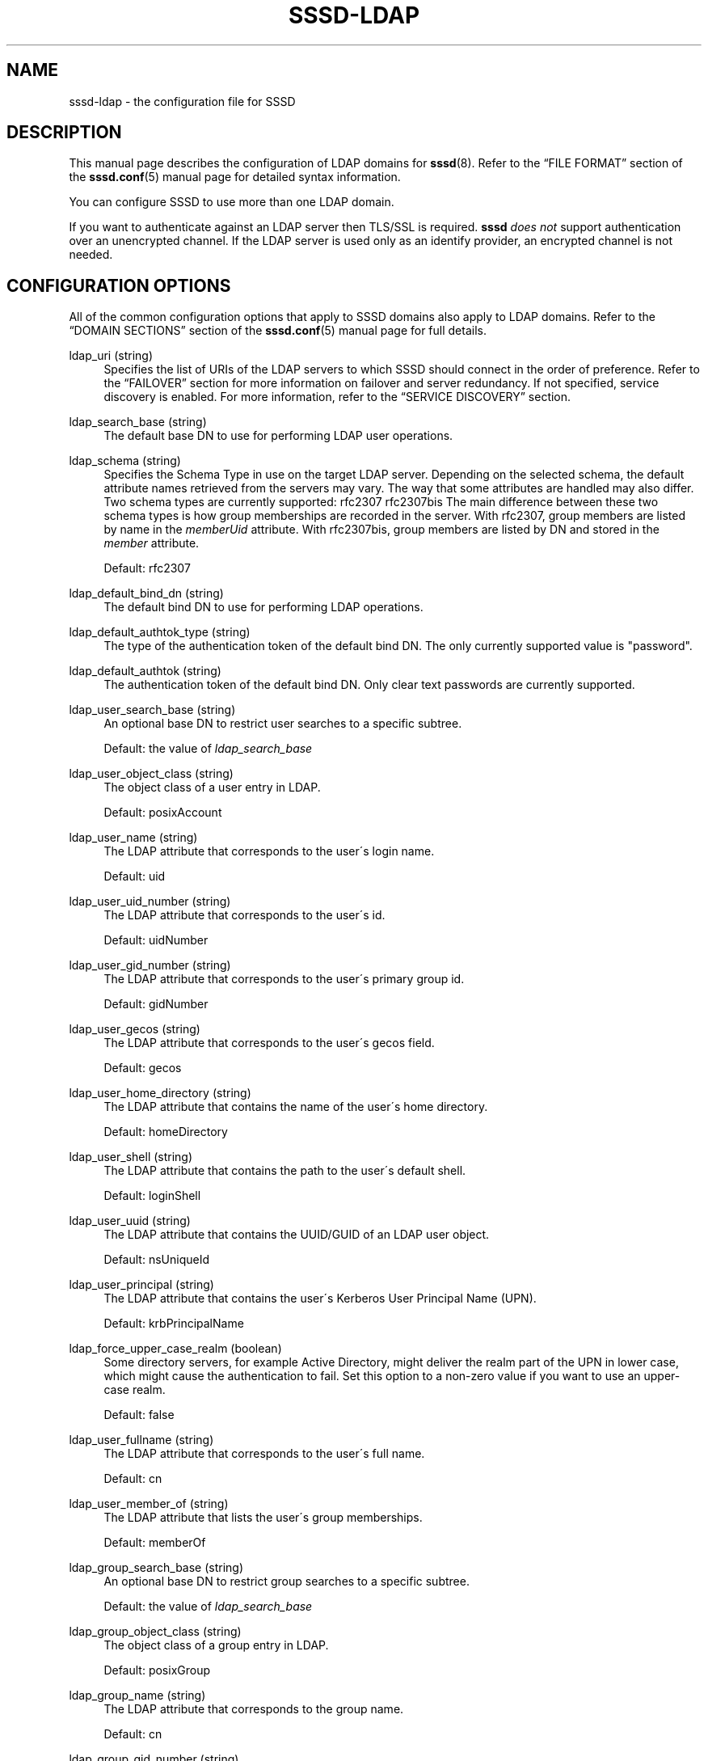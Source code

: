 '\" t
.\"     Title: sssd-ldap
.\"    Author: The SSSD upstream - http://fedorahosted.org/sssd
.\" Generator: DocBook XSL Stylesheets v1.75.2 <http://docbook.sf.net/>
.\"      Date: 08/24/2010
.\"    Manual: File Formats and Conventions
.\"    Source: SSSD
.\"  Language: English
.\"
.TH "SSSD\-LDAP" "5" "08/24/2010" "SSSD" "File Formats and Conventions"
.\" -----------------------------------------------------------------
.\" * set default formatting
.\" -----------------------------------------------------------------
.\" disable hyphenation
.nh
.\" disable justification (adjust text to left margin only)
.ad l
.\" -----------------------------------------------------------------
.\" * MAIN CONTENT STARTS HERE *
.\" -----------------------------------------------------------------
.SH "NAME"
sssd-ldap \- the configuration file for SSSD
.SH "DESCRIPTION"
.PP
This manual page describes the configuration of LDAP domains for
\fBsssd\fR(8)\&. Refer to the
\(lqFILE FORMAT\(rq
section of the
\fBsssd.conf\fR(5)
manual page for detailed syntax information\&.
.PP
You can configure SSSD to use more than one LDAP domain\&.
.PP
If you want to authenticate against an LDAP server then TLS/SSL is required\&.
\fBsssd\fR
\fIdoes not\fR
support authentication over an unencrypted channel\&. If the LDAP server is used only as an identify provider, an encrypted channel is not needed\&.
.SH "CONFIGURATION OPTIONS"
.PP
All of the common configuration options that apply to SSSD domains also apply to LDAP domains\&. Refer to the
\(lqDOMAIN SECTIONS\(rq
section of the
\fBsssd.conf\fR(5)
manual page for full details\&.
.PP
ldap_uri (string)
.RS 4
Specifies the list of URIs of the LDAP servers to which SSSD should connect in the order of preference\&. Refer to the
\(lqFAILOVER\(rq
section for more information on failover and server redundancy\&. If not specified, service discovery is enabled\&. For more information, refer to the
\(lqSERVICE DISCOVERY\(rq
section\&.
.RE
.PP
ldap_search_base (string)
.RS 4
The default base DN to use for performing LDAP user operations\&.
.RE
.PP
ldap_schema (string)
.RS 4
Specifies the Schema Type in use on the target LDAP server\&. Depending on the selected schema, the default attribute names retrieved from the servers may vary\&. The way that some attributes are handled may also differ\&. Two schema types are currently supported: rfc2307 rfc2307bis The main difference between these two schema types is how group memberships are recorded in the server\&. With rfc2307, group members are listed by name in the
\fImemberUid\fR
attribute\&. With rfc2307bis, group members are listed by DN and stored in the
\fImember\fR
attribute\&.
.sp
Default: rfc2307
.RE
.PP
ldap_default_bind_dn (string)
.RS 4
The default bind DN to use for performing LDAP operations\&.
.RE
.PP
ldap_default_authtok_type (string)
.RS 4
The type of the authentication token of the default bind DN\&. The only currently supported value is "password"\&.
.RE
.PP
ldap_default_authtok (string)
.RS 4
The authentication token of the default bind DN\&. Only clear text passwords are currently supported\&.
.RE
.PP
ldap_user_search_base (string)
.RS 4
An optional base DN to restrict user searches to a specific subtree\&.
.sp
Default: the value of
\fIldap_search_base\fR
.RE
.PP
ldap_user_object_class (string)
.RS 4
The object class of a user entry in LDAP\&.
.sp
Default: posixAccount
.RE
.PP
ldap_user_name (string)
.RS 4
The LDAP attribute that corresponds to the user\'s login name\&.
.sp
Default: uid
.RE
.PP
ldap_user_uid_number (string)
.RS 4
The LDAP attribute that corresponds to the user\'s id\&.
.sp
Default: uidNumber
.RE
.PP
ldap_user_gid_number (string)
.RS 4
The LDAP attribute that corresponds to the user\'s primary group id\&.
.sp
Default: gidNumber
.RE
.PP
ldap_user_gecos (string)
.RS 4
The LDAP attribute that corresponds to the user\'s gecos field\&.
.sp
Default: gecos
.RE
.PP
ldap_user_home_directory (string)
.RS 4
The LDAP attribute that contains the name of the user\'s home directory\&.
.sp
Default: homeDirectory
.RE
.PP
ldap_user_shell (string)
.RS 4
The LDAP attribute that contains the path to the user\'s default shell\&.
.sp
Default: loginShell
.RE
.PP
ldap_user_uuid (string)
.RS 4
The LDAP attribute that contains the UUID/GUID of an LDAP user object\&.
.sp
Default: nsUniqueId
.RE
.PP
ldap_user_principal (string)
.RS 4
The LDAP attribute that contains the user\'s Kerberos User Principal Name (UPN)\&.
.sp
Default: krbPrincipalName
.RE
.PP
ldap_force_upper_case_realm (boolean)
.RS 4
Some directory servers, for example Active Directory, might deliver the realm part of the UPN in lower case, which might cause the authentication to fail\&. Set this option to a non\-zero value if you want to use an upper\-case realm\&.
.sp
Default: false
.RE
.PP
ldap_user_fullname (string)
.RS 4
The LDAP attribute that corresponds to the user\'s full name\&.
.sp
Default: cn
.RE
.PP
ldap_user_member_of (string)
.RS 4
The LDAP attribute that lists the user\'s group memberships\&.
.sp
Default: memberOf
.RE
.PP
ldap_group_search_base (string)
.RS 4
An optional base DN to restrict group searches to a specific subtree\&.
.sp
Default: the value of
\fIldap_search_base\fR
.RE
.PP
ldap_group_object_class (string)
.RS 4
The object class of a group entry in LDAP\&.
.sp
Default: posixGroup
.RE
.PP
ldap_group_name (string)
.RS 4
The LDAP attribute that corresponds to the group name\&.
.sp
Default: cn
.RE
.PP
ldap_group_gid_number (string)
.RS 4
The LDAP attribute that corresponds to the group\'s id\&.
.sp
Default: gidNumber
.RE
.PP
ldap_group_member (string)
.RS 4
The LDAP attribute that contains the names of the group\'s members\&.
.sp
Default: memberuid (rfc2307) / member (rfc2307bis)
.RE
.PP
ldap_group_uuid (string)
.RS 4
The LDAP attribute that contains the UUID/GUID of an LDAP group object\&.
.sp
Default: nsUniqueId
.RE
.PP
ldap_search_timeout (integer)
.RS 4
Specifies the timeout (in seconds) that ldap searches are allowed to run before they are cancelled and cached results are returned (and offline mode is entered)
.sp
Default: 5 (When enumerate = False)
.sp
Default: 30 (When enumerate = True \- this option will be forced to a minumum of 30s in this case)
.sp
Note: this option is subject to change in future versions of the SSSD\&. It will likely be replaced at some point by a series of timeouts for specific lookup types\&.
.RE
.PP
ldap_network_timeout (integer)
.RS 4
Specifies the timeout (in seconds) after which the
\fBpoll\fR(2)/\fBselect\fR(2)
following a
\fBconnect\fR(2)
returns in case of no activity\&.
.sp
Default: 5
.RE
.PP
ldap_opt_timeout (integer)
.RS 4
Specifies a timeout (in seconds) after which calls to synchronous LDAP APIs will abort if no response is received\&. Also controls the timeout when communicating with the KDC in case of SASL bind\&.
.sp
Default: 5
.RE
.PP
ldap_tls_reqcert (string)
.RS 4
Specifies what checks to perform on server certificates in a TLS session, if any\&. It can be specified as one of the following values:
.sp

\fInever\fR
= The client will not request or check any server certificate\&.
.sp

\fIallow\fR
= The server certificate is requested\&. If no certificate is provided, the session proceeds normally\&. If a bad certificate is provided, it will be ignored and the session proceeds normally\&.
.sp

\fItry\fR
= The server certificate is requested\&. If no certificate is provided, the session proceeds normally\&. If a bad certificate is provided, the session is immediately terminated\&.
.sp

\fIdemand\fR
= The server certificate is requested\&. If no certificate is provided, or a bad certificate is provided, the session is immediately terminated\&.
.sp

\fIhard\fR
= Same as
\(lqdemand\(rq
.sp
Default: hard
.RE
.PP
ldap_tls_cacert (string)
.RS 4
Specifies the file that contains certificates for all of the Certificate Authorities that
\fBsssd\fR
will recognize\&.
.sp
Default: use OpenLDAP defaults, typically in
/etc/openldap/ldap\&.conf
.RE
.PP
ldap_tls_cacertdir (string)
.RS 4
Specifies the path of a directory that contains Certificate Authority certificates in separate individual files\&. Typically the file names need to be the hash of the certificate followed by \'\&.0\'\&. If available,
\fBcacertdir_rehash\fR
can be used to create the correct names\&.
.sp
Default: use OpenLDAP defaults, typically in
/etc/openldap/ldap\&.conf
.RE
.PP
ldap_id_use_start_tls (boolean)
.RS 4
Specifies that the id_provider connection must also use
tls
to protect the channel\&.
.sp
Default: false
.RE
.PP
ldap_sasl_mech (string)
.RS 4
Specify the SASL mechanism to use\&. Currently only GSSAPI is tested and supported\&.
.sp
Default: none
.RE
.PP
ldap_sasl_authid (string)
.RS 4
Specify the SASL authorization id to use\&. When GSSAPI is used, this represents the Kerberos principal used for authentication to the directory\&.
.sp
Default: host/machine\&.fqdn@REALM
.RE
.PP
ldap_krb5_keytab (string)
.RS 4
Specify the keytab to use when using SASL/GSSAPI\&.
.sp
Default: System keytab, normally
/etc/krb5\&.keytab
.RE
.PP
ldap_krb5_init_creds (boolean)
.RS 4
Specifies that the id_provider should init Kerberos credentials (TGT)\&. This action is performed only if SASL is used and the mechanism selected is GSSAPI\&.
.sp
Default: true
.RE
.PP
ldap_krb5_ticket_lifetime (integer)
.RS 4
Specifies the lifetime in seconds of the TGT if GSSAPI is used\&.
.sp
Default: 86400 (24 hours)
.RE
.PP
krb5_realm (string)
.RS 4
Specify the Kerberos REALM (for SASL/GSSAPI auth)\&.
.sp
Default: System defaults, see
/etc/krb5\&.conf
.RE
.PP
ldap_pwd_policy (string)
.RS 4
Select the policy to evaluate the password expiration on the client side\&. The following values are allowed:
.sp

\fInone\fR
\- No evaluation on the client side\&. This option cannot disable server\-side password policies\&.
.sp

\fIshadow\fR
\- Use
\fBshadow\fR(5)
style attributes to evaluate if the password has expired\&. Note that the current version of sssd cannot update this attribute during a password change\&.
.sp

\fImit_kerberos\fR
\- Use the attributes used by MIT Kerberos to determine if the password has expired\&. Use chpass_provider=krb5 to update these attributes when the password is changed\&.
.sp
Default: none
.RE
.PP
ldap_referrals (boolean)
.RS 4
Specifies whether automatic referral chasing should be enabled\&.
.sp
Please note that sssd only supports referral chasing when it is compiled with OpenLDAP version 2\&.4\&.13 or higher\&.
.sp
Default: true
.RE
.PP
ldap_dns_service_name (string)
.RS 4
Specifies the service name to use when service discovery is enabled\&.
.sp
Default: ldap
.RE
.PP
ldap_access_filter (string)
.RS 4
If using access_provider = ldap, this option is mandatory\&. It specifies an LDAP search filter criteria that must be met for the user to be granted access on this host\&. If access_provider = ldap and this option is not set, it will result in all users being denied access\&. Use access_provider = allow to change this default behavior\&.
.sp
Example:
.sp
.if n \{\
.RS 4
.\}
.nf
access_provider = ldap
ldap_access_filter = memberOf=cn=allowedusers,ou=Groups,dc=example,dc=com
                        
.fi
.if n \{\
.RE
.\}
.sp
This example means that access to this host is restricted to members of the "allowedusers" group in ldap\&.
.sp
Offline caching for this feature is limited to determining whether the user\'s last online login was granted access permission\&. If they were granted access during their last login, they will continue to be granted access while offline and vice\-versa\&.
.sp
Default: Empty
.RE
.SH "FAILOVER"
.PP
The failover feature allows back ends to automatically switch to a different server if the primary server fails\&.
.SS "Failover Syntax"
.PP
The list of servers is given as a comma\-separated list; any number of spaces is allowed around the comma\&. The servers are listed in order of preference\&. The list can contain any number of servers\&.
.SS "The Failover Mechanism"
.PP
The failover mechanism distinguishes between a machine and a service\&. The back end first tries to resolve the hostname of a given machine; if this resolution attempt fails, the machine is considered offline\&. No further attempts are made to connect to this machine for any other service\&. If the resolution attempt succeeds, the back end tries to connect to a service on this machine\&. If the service connection attempt fails, then only this particular service is considered offline and the back end automatically switches over to the next service\&. The machine is still considered online and might still be tried for another service\&.
.PP
Further connection attempts are made to machines or services marked as offline after a specified period of time; this is currently hard coded to 30 seconds\&.
.PP
If there are no more machines to try, the back end as a whole switches to offline mode, and then attempts to reconnect every 30 seconds\&.
.SH "SERVICE DISCOVERY"
.PP
The service discovery feature allows back ends to automatically find the appropriate servers to connect to using a special DNS query\&.
.SS "Configuration"
.PP
If no servers are specified, the back end automatically uses service discovery to try to find a server\&. Optionally, the user may choose to use both fixed server addresses and service discovery by inserting a special keyword,
\(lq_srv_\(rq, in the list of servers\&. The order of preference is maintained\&. This feature is useful if, for example, the user prefers to use service discovery whenever possible, and fall back to a specific server when no servers can be discovered using DNS\&.
.SS "The domain name"
.PP
The name of the SSSD domain is used as the domain part of the service discovery DNS query\&.
.SS "See Also"
.PP
For more information on the service discovery mechanism, refer to RFC 2782\&.
.SH "EXAMPLE"
.PP
The following example assumes that SSSD is correctly configured and LDAP is set to one of the domains in the
\fI[domains]\fR
section\&.
.PP

.sp
.if n \{\
.RS 4
.\}
.nf
    [domain/LDAP]
    id_provider = ldap
    auth_provider = ldap
    ldap_uri = ldap://ldap\&.mydomain\&.org
    ldap_search_base = dc=mydomain,dc=org
    ldap_tls_reqcert = demand
    cache_credentials = true
    enumerate = true
.fi
.if n \{\
.RE
.\}
.sp
.SH "NOTES"
.PP
The descriptions of some of the configuration options in this manual page are based on the
\fBldap.conf\fR(5)
manual page from the OpenLDAP 2\&.4 distribution\&.
.SH "SEE ALSO"
.PP

\fBsssd.conf\fR(5),
\fBsssd-krb5\fR(5),
\fBsssd\fR(8)
.SH "AUTHORS"
.PP
\fBThe SSSD upstream \- http://fedorahosted\&.org/sssd\fR
